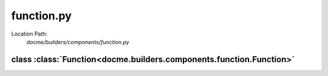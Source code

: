 ===========
function.py
===========

Location Path: 
    *docme/builders/components/function.py*

class :class:`Function<docme.builders.components.function.Function>`
--------------------------------------------------------------------

.. py:class:: docme.builders.components.function.Function(BaseComponent)
            
        | **Inherits From:** 
        |   :class:`BaseComponent<docme.builders.components.base_component.BaseComponent>`
    

        This class represents Function type of rst format.

    .. py:method:: docme.builders.components.function.Function.__init__(self, name, doc, args, is_method, path)
    
    
    .. py:method:: docme.builders.components.function.Function.doc(self)
    
    
    .. py:method:: docme.builders.components.function.Function.type(self)
    
    
    .. py:method:: docme.builders.components.function.Function.header(self)
    
    
    .. py:method:: docme.builders.components.function.Function.content(self)
    
    

